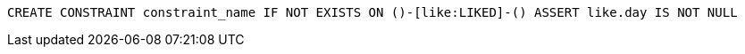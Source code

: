[source,cypher]
----
CREATE CONSTRAINT constraint_name IF NOT EXISTS ON ()-[like:LIKED]-() ASSERT like.day IS NOT NULL
----
